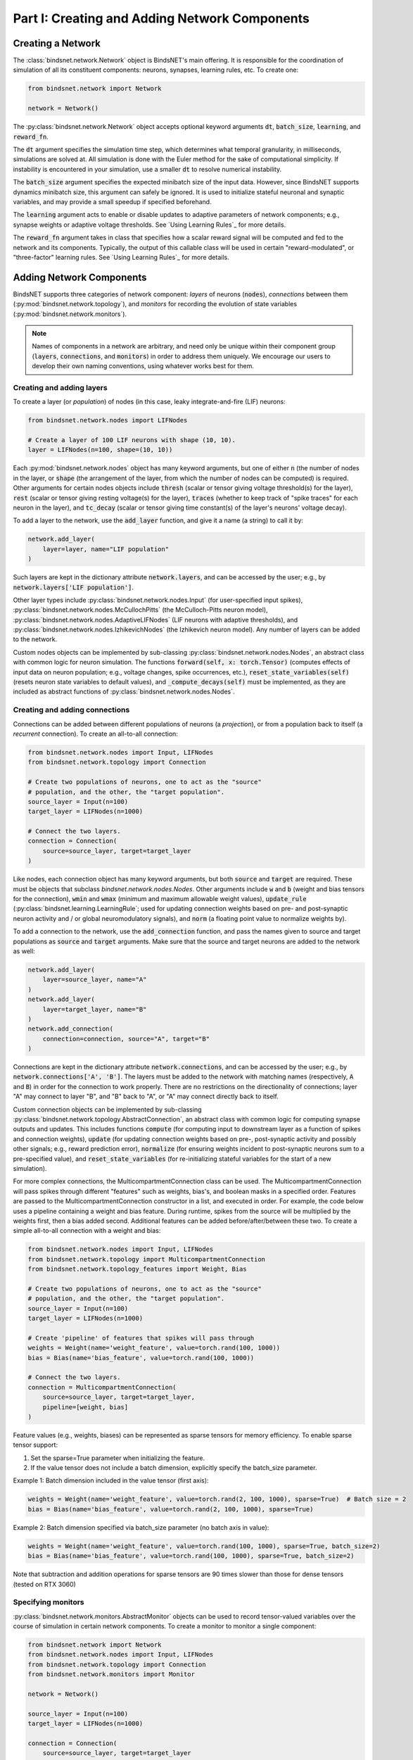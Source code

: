 .. _guide_part_i:


Part I: Creating and Adding Network Components
==============================================

Creating a Network
------------------

The :class:`bindsnet.network.Network` object is BindsNET's main offering. It is responsible for the coordination of
simulation of all its constituent components: neurons, synapses, learning rules, etc. To create one:

.. code-block:: python

    from bindsnet.network import Network

    network = Network()

The :py:class:`bindsnet.network.Network` object accepts optional keyword arguments :code:`dt`,
:code:`batch_size`, :code:`learning`, and :code:`reward_fn`.

The :code:`dt` argument specifies the simulation time step, which determines what temporal granularity, in milliseconds,
simulations are solved at. All simulation is done with the Euler method for the sake of computational simplicity. If
instability is encountered in your simulation, use a smaller :code:`dt` to resolve numerical instability.

The :code:`batch_size` argument specifies the expected minibatch size of the input data. However, since BindsNET
supports dynamics minibatch size, this argument can safely be ignored. It is used to initialize stateful neuronal
and synaptic variables, and may provide a small speedup if specified beforehand.

The :code:`learning` argument acts to enable or disable updates to adaptive parameters of network components; e.g.,
synapse weights or adaptive voltage thresholds. See `Using Learning Rules`_ for more details.

The :code:`reward_fn` argument takes in class that specifies how a scalar reward signal will be computed and fed to the
network and its components. Typically, the output of this callable class will be used in certain "reward-modulated", or
"three-factor" learning rules. See `Using Learning Rules`_ for more details.

Adding Network Components
-------------------------

BindsNET supports three categories of network component: *layers* of neurons (:code:`nodes`), *connections* between them
(:py:mod:`bindsnet.network.topology`), and *monitors* for recording the evolution of state variables
(:py:mod:`bindsnet.network.monitors`).

.. note::

    Names of components in a network are arbitrary, and need only be unique within their component group
    (:code:`layers`, :code:`connections`, and :code:`monitors`) in order to address them uniquely. We encourage our
    users to develop their own naming conventions, using whatever works best for them.

Creating and adding layers
**************************

To create a layer (or *population*) of nodes (in this case, leaky integrate-and-fire (LIF) neurons:

.. code-block:: python

    from bindsnet.network.nodes import LIFNodes

    # Create a layer of 100 LIF neurons with shape (10, 10).
    layer = LIFNodes(n=100, shape=(10, 10))

Each :py:mod:`bindsnet.network.nodes` object has many keyword arguments, but one of either :code:`n` (the number of
nodes in the layer, or :code:`shape` (the arrangement of the layer, from which the number of nodes can be computed) is
required. Other arguments for certain nodes objects include :code:`thresh` (scalar or tensor giving voltage threshold(s)
for the layer), :code:`rest` (scalar or tensor giving resting voltage(s) for the layer), :code:`traces` (whether to
keep track of "spike traces" for each neuron in the layer), and :code:`tc_decay` (scalar or tensor giving time
constant(s) of the layer's neurons' voltage decay).

To add a layer to the network, use the :code:`add_layer` function, and give it a name (a string) to call it by:

.. code-block:: python

    network.add_layer(
        layer=layer, name="LIF population"
    )

Such layers are kept in the dictionary attribute :code:`network.layers`, and can be accessed by the user; e.g., by
:code:`network.layers['LIF population']`.

Other layer types include :py:class:`bindsnet.network.nodes.Input` (for user-specified input spikes),
:py:class:`bindsnet.network.nodes.McCullochPitts` (the McCulloch-Pitts neuron model),
:py:class:`bindsnet.network.nodes.AdaptiveLIFNodes` (LIF neurons with adaptive thresholds), and
:py:class:`bindsnet.network.nodes.IzhikevichNodes` (the Izhikevich neuron model). Any number of layers can be
added to the network.

Custom nodes objects can be implemented by sub-classing :py:class:`bindsnet.network.nodes.Nodes`, an abstract class with
common logic for neuron simulation. The functions :code:`forward(self, x: torch.Tensor)` (computes effects of input
data on neuron population; e.g., voltage changes, spike occurrences, etc.), :code:`reset_state_variables(self)` (resets neuron state
variables to default values), and :code:`_compute_decays(self)` must be implemented, as they are included as abstract
functions of :py:class:`bindsnet.network.nodes.Nodes`.

Creating and adding connections
*******************************

Connections can be added between different populations of neurons (a *projection*), or from a population back to itself
(a *recurrent* connection). To create an all-to-all connection:

.. code-block:: python

    from bindsnet.network.nodes import Input, LIFNodes
    from bindsnet.network.topology import Connection

    # Create two populations of neurons, one to act as the "source"
    # population, and the other, the "target population".
    source_layer = Input(n=100)
    target_layer = LIFNodes(n=1000)

    # Connect the two layers.
    connection = Connection(
        source=source_layer, target=target_layer
    )

Like nodes, each connection object has many keyword arguments, but both :code:`source` and :code:`target` are required.
These must be objects that subclass `bindsnet.network.nodes.Nodes`. Other arguments include :code:`w` and :code:`b`
(weight and bias tensors for the connection), :code:`wmin` and :code:`wmax` (minimum and maximum allowable weight
values), :code:`update_rule` (:py:class:`bindsnet.learning.LearningRule`; used for updating connection weights based on
pre- and post-synaptic neuron activity and / or global neuromodulatory signals), and :code:`norm` (a floating point value
to normalize weights by).

To add a connection to the network, use the :code:`add_connection` function, and pass the names given to source and
target populations as :code:`source` and :code:`target` arguments. Make sure that the source and target neurons are
added to the network as well:

.. code-block:: python

    network.add_layer(
        layer=source_layer, name="A"
    )
    network.add_layer(
        layer=target_layer, name="B"
    )
    network.add_connection(
        connection=connection, source="A", target="B"
    )

Connections are kept in the dictionary attribute :code:`network.connections`, and can be accessed by the user; e.g., by
:code:`network.connections['A', 'B']`. The layers must be added to the network with matching names (respectively,
:code:`A` and :code:`B`) in order for the connection to work properly. There are no restrictions on the directionality
of connections; layer "A" may connect to layer "B", and "B" back to "A", or "A" may connect directly back to itself.

Custom connection objects can be implemented by sub-classing :py:class:`bindsnet.network.topology.AbstractConnection`, an
abstract class with common logic for computing synapse outputs and updates. This includes functions :code:`compute` (for computing
input to downstream layer as a function of spikes and connection weights), :code:`update` (for updating connection
weights based on pre-, post-synaptic activity and possibly other signals; e.g., reward prediction error),
:code:`normalize` (for ensuring weights incident to post-synaptic neurons sum to a pre-specified value), and :code:`reset_state_variables`
(for re-initializing stateful variables for the start of a new simulation).

For more complex connections, the MulticompartmentConnection class can be used. The MulticompartmentConnection will pass spikes through different "features"
such as weights, bias's, and boolean masks in a specified order. Features are passed to the MulticompartmentConnection constructor in a list, and executed in order. 
For example, the code below uses a pipeline containing a weight and bias feature. During runtime, spikes from the source will be multiplied by the weights first, 
then a bias added second. Additional features can be added before/after/between these two.
To create a simple all-to-all connection with a weight and bias:

.. code-block:: python

    from bindsnet.network.nodes import Input, LIFNodes
    from bindsnet.network.topology import MulticompartmentConnection
    from bindsnet.network.topology_features import Weight, Bias

    # Create two populations of neurons, one to act as the "source"
    # population, and the other, the "target population".
    source_layer = Input(n=100)
    target_layer = LIFNodes(n=1000)

    # Create 'pipeline' of features that spikes will pass through
    weights = Weight(name='weight_feature', value=torch.rand(100, 1000))
    bias = Bias(name='bias_feature', value=torch.rand(100, 1000))

    # Connect the two layers.
    connection = MulticompartmentConnection(
        source=source_layer, target=target_layer,
        pipeline=[weight, bias]
    )

Feature values (e.g., weights, biases) can be represented as sparse tensors for memory efficiency.
To enable sparse tensor support:

1. Set the sparse=True parameter when initializing the feature.
2. If the value tensor does not include a batch dimension, explicitly specify the batch_size parameter.

Example 1: Batch dimension included in the value tensor (first axis):

.. code-block:: python

    weights = Weight(name='weight_feature', value=torch.rand(2, 100, 1000), sparse=True)  # Batch size = 2
    bias = Bias(name='bias_feature', value=torch.rand(2, 100, 1000), sparse=True)


Example 2: Batch dimension specified via batch_size parameter (no batch axis in value):

.. code-block:: python

    weights = Weight(name='weight_feature', value=torch.rand(100, 1000), sparse=True, batch_size=2)
    bias = Bias(name='bias_feature', value=torch.rand(100, 1000), sparse=True, batch_size=2)


Note that subtraction and addition operations for sparse tensors are 90 times slower than those for dense tensors (tested on RTX 3060)

Specifying monitors
*******************

:py:class:`bindsnet.network.monitors.AbstractMonitor` objects can be used to record tensor-valued variables over the
course of simulation in certain network components. To create a monitor to monitor a single component:

.. code-block:: python

    from bindsnet.network import Network
    from bindsnet.network.nodes import Input, LIFNodes
    from bindsnet.network.topology import Connection
    from bindsnet.network.monitors import Monitor

    network = Network()

    source_layer = Input(n=100)
    target_layer = LIFNodes(n=1000)

    connection = Connection(
        source=source_layer, target=target_layer
    )

    # Create a monitor.
    monitor = Monitor(
        obj=target_layer,
        state_vars=("s", "v"),  # Record spikes and voltages.
        time=500,  # Length of simulation (if known ahead of time).
    )

The user must specify a :code:`Nodes` or :code:`AbstractConnection` object from which to record, attributes of that
object to record (:code:`state_vars`), and, optionally, how many time steps the simulation(s) will last, in order to
save time by pre-allocating memory. 

Monitors are not officially supported for MulticompartmentConnection

To add a monitor to the network (thereby enabling monitoring), use the :code:`add_monitor` function of the
:py:class:`bindsnet.network.Network` class:

.. code-block:: python

    network.add_layer(
        layer=source_layer, name="A"
    )
    network.add_layer(
        layer=target_layer, name="B"
    )
    network.add_connection(
        connection=connection, source="A", target="B"
    )
    network.add_monitor(monitor=monitor, name="B")

The name given to the monitor is not important. It is simply used by the user to select from the monitor objects
controlled by a :code:`Network` instance.

One can get the contents of a monitor by calling :code:`network.monitors[<name>].get(<state_var>)`, where
:code:`<state_var>` is a member of the iterable passed in for the :code:`state_vars` argument. This returns a tensor of
shape :code:`(time, n_1, ..., n_k)`, where :code:`(n_1, ..., n_k)` is the shape of the recorded state variable.

The :py:class:`bindsnet.network.monitors.NetworkMonitor` is used to record from many network components at once. To
create one:

.. code-block:: python

    from bindsnet.network.monitors import NetworkMonitor

    network_monitor = NetworkMonitor(
        network: Network,
        layers: Optional[Iterable[str]],
        connections: Optional[Iterable[Tuple[str, str]]],
        state_vars: Optional[Iterable[str]],
        time: Optional[int],
    )

The user must specify the network to record from, an iterable of names of layers (entries in :code:`network.layers`),
an iterable of 2-tuples referring to connections (entries in :code:`network.connections`), an iterable of tensor-valued
state variables to record during simulation (:code:`state_vars`), and, optionally, how many time steps the simulation(s)
will last, in order to save time by pre-allocating memory.

Similarly, one can get the contents of a network monitor by calling :code:`network.monitors[<name>].get()`. Note this
function takes no arguments; it returns a dictionary mapping network components to a sub-dictionary mapping state
variables to their tensor-valued recording.


:py:class:`bindsnet.network.monitors.AbstractMonitor` objects can also store sparse tensor-valued variables.
For example, spikes can be stored efficiently using a sparse monitor:

.. code-block:: python

    Monitor(
        network.layers[layer], state_vars=["s"], time=int(time / dt), device=device, sparse=True
    )


Performance Considerations:


While sparse tensors reduce memory usage when the percentage of non-zero values is below 4% (see table below),
there is a trade-off in computational speed. Benchmarks on an RTX 3070 GPU show:

* Sparse runtime: 1.2 seconds
* Dense runtime: 0.5 seconds

The dense implementation achieves 2x faster execution compared to sparse tensors in this configuration.

======================= ====================== ====================== ====================
Sparse (megabytes used) Dense (megabytes used) Ratio (Sparse/Dense) % % of non zero values
======================= ====================== ====================== ====================
15                      119                    13                     0.5
30                      119                    25                     1.0
45                      119                    38                     1.5
60                      119                    50                     2.0
75                      119                    63                     2.5
89                      119                    75                     3.0
104                     119                    87                     3.5
119                     119                    100                    4.0
134                     119                    113                    4.5
149                     119                    125                    5.0
164                     119                    138                    5.5
179                     119                    150                    6.0
194                     119                    163                    6.5
209                     119                    176                    7.0
224                     119                    188                    7.5
239                     119                    201                    8.0
253                     119                    213                    8.5
268                     119                    225                    9.0
283                     119                    238                    9.5
======================= ====================== ====================== ====================

This table and performance metrics were generated by :code:`examples/benchmark/sparse_vs_dense_tensors.py`

Running Simulations
-------------------

After building up a :code:`Network` object, the next step is to run a simulation. Here, the function
:code:`Network.run` comes into play. It takes arguments :code:`inputs` (a dictionary mapping names of
layers subclassing :code:`AbstractInput` to input data of shape :code:`[time, batch_size, *input_shape]`,
where :code:`input_shape` is the shape of the neuron population to which the data is passed), :code:`time`
(the number of simulation timesteps, generally thought of as milliseconds), and a number of keyword
arguments, including :code:`clamp` (and :code:`unclamp`), used to force neurons to spike (or not spike)
at any given time step, :code:`reward`, for supplying to reward-modulated learning rules, and :code:`masks`,
a dictionary mapping connections to boolean tensors specifying which synapses weights to clamp to zero.

Building on the previous parts of this guide, we present a simple end-to-end example of simulating a
two-layer, input-output spiking neural network.

.. code-block:: python

    import torch
    import matplotlib.pyplot as plt
    from bindsnet.network import Network
    from bindsnet.network.nodes import Input, LIFNodes
    from bindsnet.network.topology import Connection
    from bindsnet.network.monitors import Monitor
    from bindsnet.analysis.plotting import plot_spikes, plot_voltages

    # Simulation time.
    time = 500

    # Create the network.
    network = Network()

    # Create and add input, output layers.
    source_layer = Input(n=100)
    target_layer = LIFNodes(n=1000)

    network.add_layer(
        layer=source_layer, name="A"
    )
    network.add_layer(
        layer=target_layer, name="B"
    )

    # Create connection between input and output layers.
    forward_connection = Connection(
        source=source_layer,
        target=target_layer,
        w=0.05 + 0.1 * torch.randn(source_layer.n, target_layer.n),  # Normal(0.05, 0.01) weights.
    )

    network.add_connection(
        connection=forward_connection, source="A", target="B"
    )

    # Create recurrent connection in output layer.
    recurrent_connection = Connection(
        source=target_layer,
        target=target_layer,
        w=0.025 * (torch.eye(target_layer.n) - 1), # Small, inhibitory "competitive" weights.
    )

    network.add_connection(
        connection=recurrent_connection, source="B", target="B"
    )

    # Create and add input and output layer monitors.
    source_monitor = Monitor(
        obj=source_layer,
        state_vars=("s",),  # Record spikes and voltages.
        time=time,  # Length of simulation (if known ahead of time).
    )
    target_monitor = Monitor(
        obj=target_layer,
        state_vars=("s", "v"),  # Record spikes and voltages.
        time=time,  # Length of simulation (if known ahead of time).
    )

    network.add_monitor(monitor=source_monitor, name="A")
    network.add_monitor(monitor=target_monitor, name="B")

    # Create input spike data, where each spike is distributed according to Bernoulli(0.1).
    input_data = torch.bernoulli(0.1 * torch.ones(time, source_layer.n)).byte()
    inputs = {"A": input_data}

    # Simulate network on input data.
    network.run(inputs=inputs, time=time)

    # Retrieve and plot simulation spike, voltage data from monitors.
    spikes = {
        "A": source_monitor.get("s"), "B": target_monitor.get("s")
    }
    voltages = {"B": target_monitor.get("v")}

    plt.ioff()
    plot_spikes(spikes)
    plot_voltages(voltages, plot_type="line")
    plt.show()

This script will result in figures that looks something like this:

.. image:: spikes.png
.. image:: voltages.png

Notice that, in the voltages plot, no voltage goes above -52mV, the default threshold of the :code:`LIFNodes` object.
After hitting this point, neurons' voltage is reset to -64mV, which can also be seen in the figure.

Simulation Notes
----------------

The simulation of all network components is *synchronous* (*clock-driven*); i.e., all components are updated at each
time step. Other frameworks use *event-driven* simulation, where spikes can occur at arbitrary times instead of at
regular multiples of :code:`dt`. We chose clock-driven simulation due to ease of implementation and for computational
efficiency considerations.

During a simulation step, input to each layer is computed as the sum of all outputs from layers connecting to it
(weighted by synapse weights) from the *previous* simulation time step (implemented by the :code:`_get_inputs` method
of the :py:class:`bindsnet.network.Network` class). This model allows us to decouple network components and perform
their simulation separately at the temporal granularity of chosen :code:`dt`, interacting only between simulation steps.

This is a strict departure from the computation of *deep neural networks* (DNNs), in which an ordering of layers is
supposed, and layers' activations are computed *in sequence* from the shallowest to the deepest layer in a single time
step, with the exclusion of recurrent layers, whose computations are still ordered in time.
